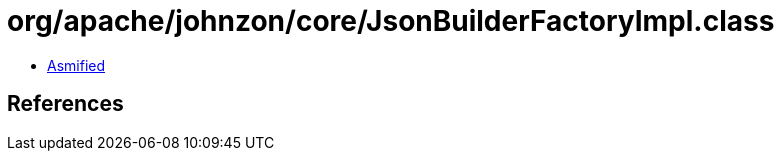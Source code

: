 = org/apache/johnzon/core/JsonBuilderFactoryImpl.class

 - link:JsonBuilderFactoryImpl-asmified.java[Asmified]

== References

